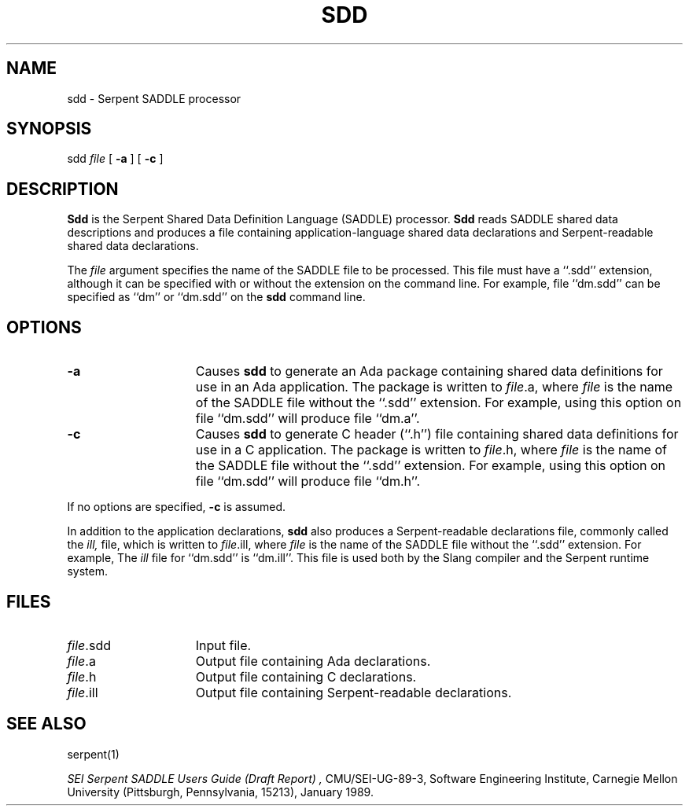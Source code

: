 .\" $Header: /u/04c/mnt/integ/man/man1/RCS/sdd.1,v 1.4 89/08/04 12:01:35 trm Exp $
.\"
.\" UNIX manual page for Serpent sdd command.
.\"
.\" ---------------------------------------------------------------------------
.\" 
.\"  Distribution: Approved for public release; distribution is unlimited.
.\" 
.\"  Copyright (c) 1989  by  Carnegie  Mellon  University, Pittsburgh, PA.  The
.\" Software Engineering  Institute  (SEI) is a federally  funded  research and
.\" development center established  and  operated by Carnegie Mellon University
.\" (CMU).  Sponsored  by  the  U.S.  Department  of   Defense  under  contract
.\" F19628-85-C-0003,  the  SEI  is  supported  by  the  services  and  defense
.\" agencies, with the U.S. Air Force as the executive contracting agent.
.\" 
.\"   Permission to use,  copy,  modify, or  distribute  this  software and its
.\" documentation for  any purpose and without fee  is hereby granted, provided
.\" that  the above copyright notice appear  in  all copies and that both  that
.\" copyright  notice  and   this  permission  notice  appear   in   supporting
.\" documentation.   Further,  the  names  Software  Engineering  Institute  or
.\" Carnegie  Mellon  University  may  not be used in  advertising or publicity
.\" pertaining to distribution of the software without specific, written  prior
.\" permission.  CMU makes no claims  or representations  about the suitability
.\" of this software for any purpose.  This software is provided "as is" and no
.\" warranty,  express  or  implied,  is  made  by  the  SEI  or CMU, as to the
.\" accuracy  and  functioning of the program and related program material, nor
.\" shall   the  fact of  distribution   constitute  any   such  warranty.   No
.\" responsibility is assumed by the SEI or CMU in connection herewith.
.\" 
.\" ---------------------------------------------------------------------------
.TH SDD 1 "15 August 1989"
.SH NAME
sdd - Serpent SADDLE processor
.SH SYNOPSIS
sdd
.I file 
[
.B \-a
] [
.B \-c
]
.SH DESCRIPTION
.B Sdd
is the Serpent Shared Data Definition Language (SADDLE) processor.
.B Sdd
reads SADDLE shared data descriptions and produces a file containing
application-language shared data declarations and Serpent-readable shared
data declarations.
.PP
The
.I file
argument
specifies the name of the SADDLE file to be processed.  This file must have
a ``.sdd'' extension, although it can be specified with or without the
extension on the command line.  For example, file ``dm.sdd'' can be specified
as ``dm'' or ``dm.sdd'' on the
.B sdd
command line.
.SH OPTIONS
.TP 15
.BI \-a
Causes
.B sdd
to generate an Ada package containing shared data definitions for use in an
Ada application.  The package is written to \fIfile\fR.a, where \fIfile\fR
is the name of the SADDLE file without the ``.sdd'' extension.  For example,
using this option on file ``dm.sdd'' will produce file ``dm.a''.
.TP 15
.BI \-c
Causes
.B sdd
to generate C header (``.h'') file containing shared data definitions
for use in a C
application.  The package is written to \fIfile\fR.h, where \fIfile\fR
is the name of the SADDLE file without the ``.sdd'' extension.  For example,
using this option on file ``dm.sdd'' will produce file ``dm.h''.
.PP
If no options are specified,
.B \-c 
is assumed.
.PP
In addition to the application declarations, 
.B sdd
also produces a Serpent-readable declarations file, commonly called the
.I ill,
file, which is written to \fIfile\fR.ill, where \fIfile\fR
is the name of the SADDLE file without the ``.sdd'' extension.  For example,
The 
.I ill
file for ``dm.sdd'' is ``dm.ill''.  This file is used both by the Slang
compiler and the Serpent runtime system.
.SH FILES
.TP 15
\fIfile\fR.sdd
Input file.
.TP 15
\fIfile\fR.a
Output file containing Ada declarations.
.TP 15
\fIfile\fR.h
Output file containing C declarations.
.TP 15
\fIfile\fR.ill
Output file containing Serpent-readable declarations.
.SH "SEE ALSO"
serpent(1)
.sp
.I "SEI Serpent SADDLE Users Guide (Draft Report)",
CMU/SEI-UG-89-3, Software Engineering Institute, Carnegie Mellon University
(Pittsburgh, Pennsylvania, 15213), January 1989.
